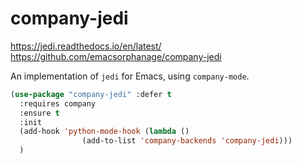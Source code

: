 * company-jedi
https://jedi.readthedocs.io/en/latest/
https://github.com/emacsorphanage/company-jedi

An implementation of =jedi= for Emacs, using =company-mode=.

#+BEGIN_SRC emacs-lisp
  (use-package "company-jedi" :defer t
    :requires company
    :ensure t
    :init
    (add-hook 'python-mode-hook (lambda ()
				  (add-to-list 'company-backends 'company-jedi)))
    )
#+END_SRC
